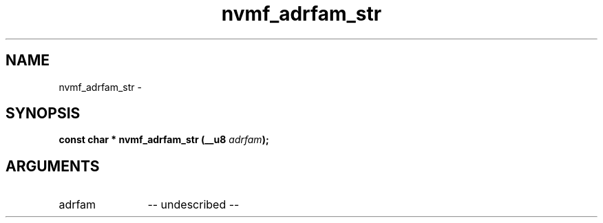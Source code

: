 .TH "nvmf_adrfam_str" 2 "nvmf_adrfam_str" "February 2020" "libnvme Manual"
.SH NAME
nvmf_adrfam_str \-
.SH SYNOPSIS
.B "const char *" nvmf_adrfam_str
.BI "(__u8 " adrfam ");"
.SH ARGUMENTS
.IP "adrfam" 12
-- undescribed --
